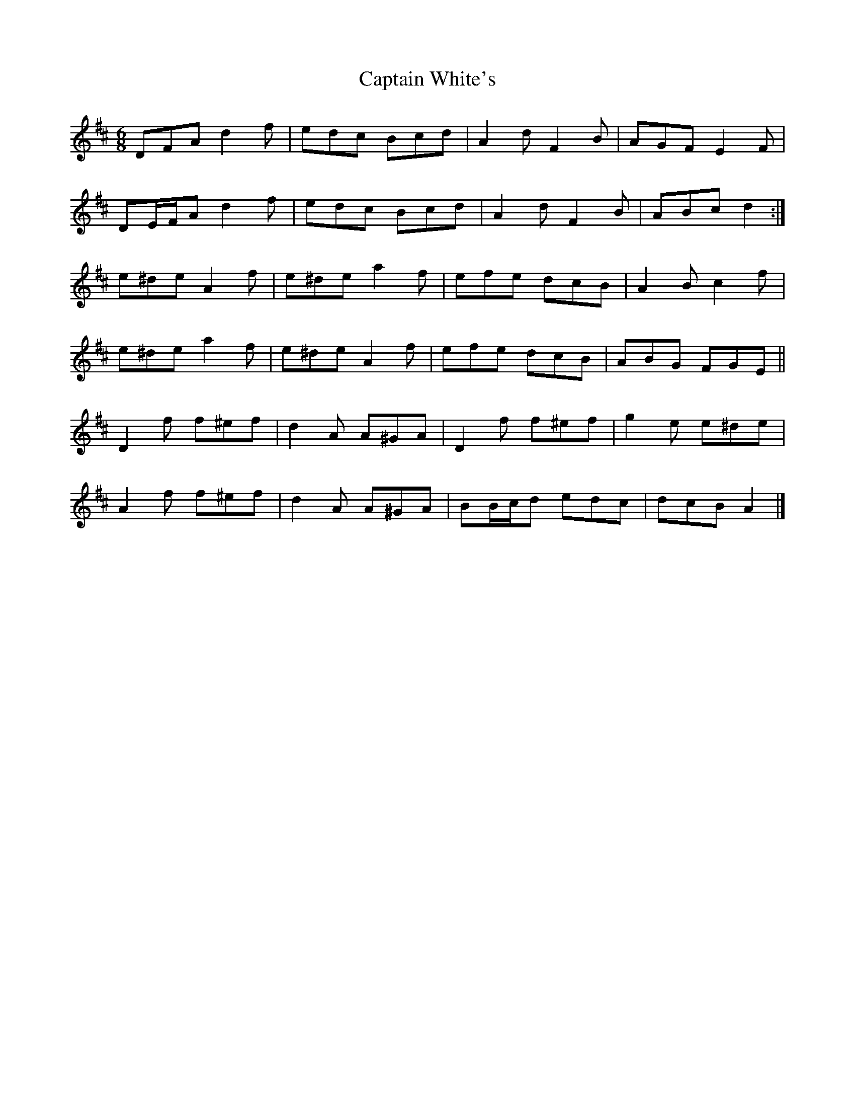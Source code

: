 X: 4
T: Captain White's
Z: ceolachan
S: https://thesession.org/tunes/2134#setting15517
R: jig
M: 6/8
L: 1/8
K: Dmaj
DFA d2 f | edc Bcd | A2 d F2 B | AGF E2 F |DE/F/A d2 f | edc Bcd | A2 d F2 B| ABc d2 :|e^de A2 f | e^de a2 f | efe dcB | A2 B c2 f |e^de a2 f | e^de A2 f | efe dcB | ABG FGE ||D2 f f^ef | d2 A A^GA | D2 f f^ef | g2 e e^de |A2 f f^ef | d2 A A^GA | BB/c/d edc | dcB A2 |]
